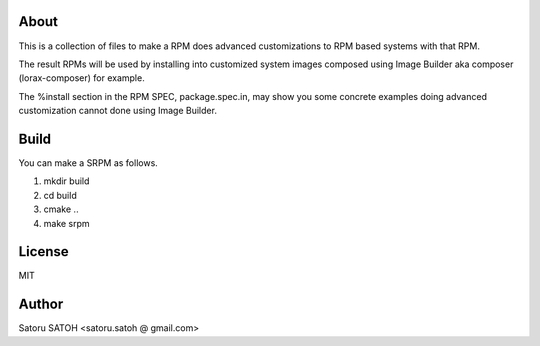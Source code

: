 About
=======

This is a collection of files to make a RPM does advanced customizations to RPM
based systems with that RPM.

The result RPMs will be used by installing into customized system images
composed using Image Builder aka composer (lorax-composer) for example.

The %install section in the RPM SPEC, package.spec.in, may show you some
concrete examples doing advanced customization cannot done using Image Builder.

Build
==========

You can make a SRPM as follows.

#. mkdir build
#. cd build
#. cmake ..
#. make srpm

License
=========

MIT

Author
=========

Satoru SATOH <satoru.satoh @ gmail.com>
